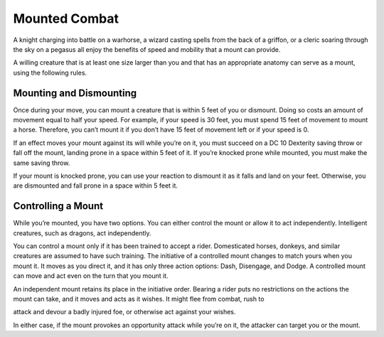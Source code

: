 
.. _srd:mounted-combat:

Mounted Combat
--------------

A knight charging into battle on a warhorse, a wizard casting spells
from the back of a griffon, or a cleric soaring through the sky on a
pegasus all enjoy the benefits of speed and mobility that a mount can
provide.

A willing creature that is at least one size larger than you and that
has an appropriate anatomy can serve as a mount, using the following
rules.

Mounting and Dismounting
~~~~~~~~~~~~~~~~~~~~~~~~

Once during your move, you can mount a creature that is within 5 feet of
you or dismount. Doing so costs an amount of movement equal to half your
speed. For example, if your speed is 30 feet, you must spend 15 feet of
movement to mount a horse. Therefore, you can’t mount it if you don’t
have 15 feet of movement left or if your speed is 0.

If an effect moves your mount against its will while you’re on it, you
must succeed on a DC 10 Dexterity saving throw or fall off the mount,
landing prone in a space within 5 feet of it. If you’re knocked prone
while mounted, you must make the same saving throw.

If your mount is knocked prone, you can use your reaction to dismount it
as it falls and land on your feet. Otherwise, you are dismounted and
fall prone in a space within 5 feet it.

Controlling a Mount
~~~~~~~~~~~~~~~~~~~

While you’re mounted, you have two options. You can either control the
mount or allow it to act independently. Intelligent creatures, such as
dragons, act independently.

You can control a mount only if it has been trained to accept a rider.
Domesticated horses, donkeys, and similar creatures are assumed to have
such training. The initiative of a controlled mount changes to match
yours when you mount it. It moves as you direct it, and it has only
three action options: Dash, Disengage, and Dodge. A controlled mount can
move and act even on the turn that you mount it.

An independent mount retains its place in the initiative order. Bearing
a rider puts no restrictions on the actions the mount can take, and it
moves and acts as it wishes. It might flee from combat, rush to

attack and devour a badly injured foe, or otherwise act against your
wishes.

In either case, if the mount provokes an opportunity attack while you’re
on it, the attacker can target you or the mount.
